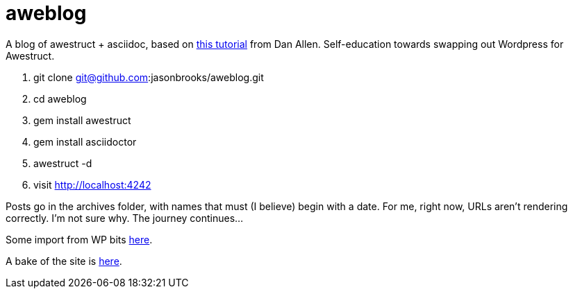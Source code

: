 aweblog
=======

A blog of awestruct + asciidoc, based on https://github.com/mojavelinux/decks/blob/master/awestruct-git/demos/setup-blog-demo.asciidoc[this tutorial] from Dan Allen. Self-education towards swapping out Wordpress for Awestruct.

. git clone git@github.com:jasonbrooks/aweblog.git
. cd aweblog
. gem install awestruct
. gem install asciidoctor
. awestruct -d
. visit http://localhost:4242

Posts go in the archives folder, with names that must (I believe) begin with a date. For me, right now, URLs aren't rendering correctly. I'm not sure why. The journey continues...

Some import from WP bits https://gist.github.com/jasonbrooks/5733146[here].

A bake of the site is http://jasonbrooks.github.io/aweblog/[here].
